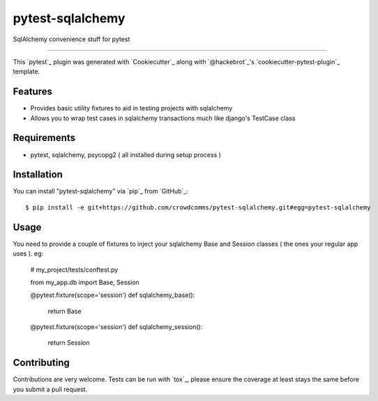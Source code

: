 =================
pytest-sqlalchemy
=================

.. image:: https://img.shields.io/pypi/v/pytest-sqlalchemy.svg
    :target: https://pypi.org/project/pytest-sqlalchemy
    :alt: PyPI version

.. image:: https://img.shields.io/pypi/pyversions/pytest-sqlalchemy.svg
    :target: https://pypi.org/project/pytest-sqlalchemy
    :alt: Python versions

.. image:: https://travis-ci.org/bharling/pytest-sqlalchemy.svg?branch=master
    :target: https://travis-ci.org/bharling/pytest-sqlalchemy
    :alt: See Build Status on Travis CI

.. image:: https://ci.appveyor.com/api/projects/status/github/bharling/pytest-sqlalchemy?branch=master
    :target: https://ci.appveyor.com/project/bharling/pytest-sqlalchemy/branch/master
    :alt: See Build Status on AppVeyor

SqlAlchemy convenience stuff for pytest

----

This `pytest`_ plugin was generated with `Cookiecutter`_ along with `@hackebrot`_'s `cookiecutter-pytest-plugin`_ template.


Features
--------

* Provides basic utility fixtures to aid in testing projects with sqlalchemy
* Allows you to wrap test cases in sqlalchemy transactions much like django's TestCase class


Requirements
------------

* pytest, sqlalchemy, psycopg2 ( all installed during setup process )


Installation
------------

You can install "pytest-sqlalchemy" via `pip`_ from `GitHub`_::

    $ pip install -e git+https://github.com/crowdcomms/pytest-sqlalchemy.git#egg=pytest-sqlalchemy


Usage
-----

You need to provide a couple of fixtures to inject your sqlalchemy Base and Session classes ( the ones your regular app uses ). eg:


    # my_project/tests/conftest.py
    
    from my_app.db import Base, Session

    @pytest.fixture(scope='session')
    def sqlalchemy_base():
        return Base

    @pytest.fixture(scope='session')
    def sqlalchemy_session():
        return Session


Contributing
------------
Contributions are very welcome. Tests can be run with `tox`_, please ensure
the coverage at least stays the same before you submit a pull request.
